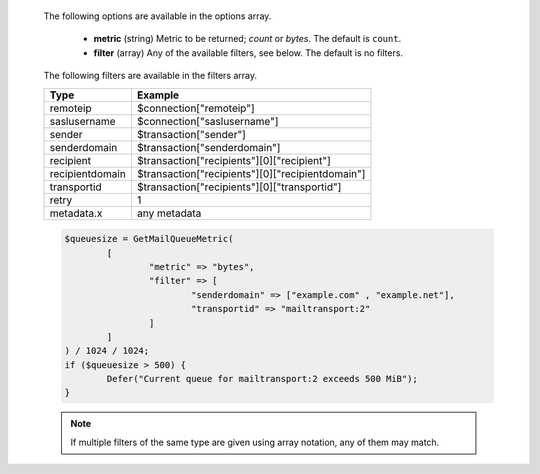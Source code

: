   The following options are available in the options array.

   * **metric** (string) Metric to be returned; `count` or `bytes`. The default is ``count``.
   * **filter** (array) Any of the available filters, see below. The default is no filters.

  The following filters are available in the filters array.

  =============== =======
  Type            Example
  =============== =======
  remoteip        $connection["remoteip"]
  saslusername    $connection["saslusername"]
  sender          $transaction["sender"]
  senderdomain    $transaction["senderdomain"]
  recipient       $transaction["recipients"][0]["recipient"]
  recipientdomain $transaction["recipients"][0]["recipientdomain"]
  transportid     $transaction["recipients"][0]["transportid"]
  retry           1
  metadata.x      any metadata
  =============== =======

  .. code-block:: hsl

	$queuesize = GetMailQueueMetric(
		[
			"metric" => "bytes",
			"filter" => [
				"senderdomain" => ["example.com" , "example.net"],
				"transportid" => "mailtransport:2"
			]
		]
	) / 1024 / 1024;
	if ($queuesize > 500) {
		Defer("Current queue for mailtransport:2 exceeds 500 MiB");
	}

  .. note::
	  If multiple filters of the same type are given using array notation, any of them may match.
